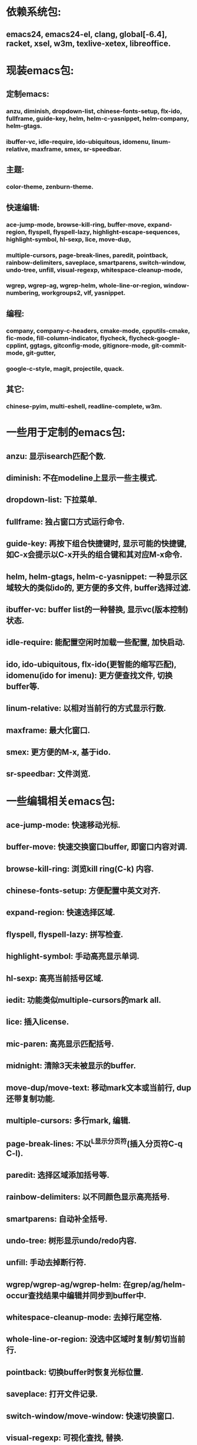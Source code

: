 * 依赖系统包:
** emacs24, emacs24-el, clang, global[-6.4], racket, xsel, w3m, texlive-xetex, libreoffice.

* 现装emacs包:
** 定制emacs:
*** anzu, diminish, dropdown-list, chinese-fonts-setup, flx-ido, fullframe, guide-key, helm, helm-c-yasnippet, helm-company, helm-gtags.
*** ibuffer-vc, idle-require, ido-ubiquitous, idomenu, linum-relative, maxframe, smex, sr-speedbar.
** 主题:
*** color-theme, zenburn-theme.
** 快速编辑:
*** ace-jump-mode, browse-kill-ring, buffer-move, expand-region, flyspell, flyspell-lazy, highlight-escape-sequences, highlight-symbol, hl-sexp, lice, move-dup,
*** multiple-cursors, page-break-lines, paredit, pointback, rainbow-delimiters, saveplace, smartparens, switch-window, undo-tree, unfill, visual-regexp, whitespace-cleanup-mode,
*** wgrep, wgrep-ag, wgrep-helm, whole-line-or-region, window-numbering, workgroups2, vlf, yasnippet.
** 编程:
*** company, company-c-headers, cmake-mode, cpputils-cmake, fic-mode, fill-column-indicator, flycheck, flycheck-google-cpplint, ggtags, gitconfig-mode, gitignore-mode, git-commit-mode, git-gutter,
*** google-c-style, magit, projectile, quack.
** 其它:
*** chinese-pyim, multi-eshell, readline-complete, w3m.

* 一些用于定制的emacs包:
** anzu: 显示isearch匹配个数.
** diminish: 不在modeline上显示一些主模式.
** dropdown-list: 下拉菜单.
** fullframe: 独占窗口方式运行命令.
** guide-key: 再按下组合快捷键时, 显示可能的快捷键, 如C-x会提示以C-x开头的组合键和其对应M-x命令.
** helm, helm-gtags, helm-c-yasnippet: 一种显示区域较大的类似ido的, 更方便的多文件, buffer选择过滤.
** ibuffer-vc: buffer list的一种替换, 显示vc(版本控制)状态.
** idle-require: 能配置空闲时加载一些配置, 加快启动.
** ido, ido-ubiquitous, flx-ido(更智能的缩写匹配), idomenu(ido for imenu): 更方便查找文件, 切换buffer等.
** linum-relative: 以相对当前行的方式显示行数.
** maxframe: 最大化窗口.
** smex: 更方便的M-x, 基于ido.
** sr-speedbar: 文件浏览.

* 一些编辑相关emacs包:
** ace-jump-mode:  快速移动光标.
** buffer-move: 快速交换窗口buffer, 即窗口内容对调.
** browse-kill-ring: 浏览kill ring(C-k) 内容.
** chinese-fonts-setup: 方便配置中英文对齐.
** expand-region: 快速选择区域.
** flyspell, flyspell-lazy: 拼写检查.
** highlight-symbol: 手动高亮显示单词.
** hl-sexp: 高亮当前括号区域.
** iedit: 功能类似multiple-cursors的mark all.
** lice: 插入license.
** mic-paren: 高亮显示匹配括号.
** midnight: 清除3天未被显示的buffer.
** move-dup/move-text: 移动mark文本或当前行, dup还带复制功能.
** multiple-cursors: 多行mark, 编辑.
** page-break-lines: 不以^L显示分页符(插入分页符C-q C-l).
** paredit: 选择区域添加括号等.
** rainbow-delimiters: 以不同颜色显示高亮括号.
** smartparens: 自动补全括号.
** undo-tree: 树形显示undo/redo内容.
** unfill: 手动去掉断行符.
** wgrep/wgrep-ag/wgrep-helm: 在grep/ag/helm-occur查找结果中编辑并同步到buffer中.
** whitespace-cleanup-mode: 去掉行尾空格.
** whole-line-or-region: 没选中区域时复制/剪切当前行.
** pointback: 切换buffer时恢复光标位置.
** saveplace: 打开文件记录.
** switch-window/move-window: 快速切换窗口.
** visual-regexp: 可视化查找, 替换.
** vlf: 大文件的查看, 编辑等.
** window-numbering: 编号窗口, 快速切换窗口.
** workgroups2: 保存恢复窗口布局. 类似的有window-purpose.
** yasnippet: 补全片段.

* 模式:
** markdown-mode: markdown, 一种文本格式, 支持HTML等.
** org, org-fstree, org-mac-link, org-mac-iCal, org-pomodoro: org , GTD工具.

* c++编程emacs包:
** company, company-c-headers/auto-complete, auto-complete-c-headers: 补全.
** cmake-mode: 支持cmake.
** cpputils-cmake: 自动语法检查和补全, ff-find-other-file配置.
** flycheck-google-cpplint, google-c-style: google c 编程风格.
** ggtags: tags.
** fill-column-indicator: 在80列处显示线, 和page-break-lines有些冲突.
** fic-mode: 高亮注释内的FIXME/BUG/TODO.
** flycheck: 语法静态检查.
** imenu: 当前buffer函数跳转.
** magit(提供git命令), git-commit-mode, gitignore-mode, gitconfig-mode, git-gutter(显示变化): git前端.
** projectile: 项目管理, 支持版本控制, 本地需要创建.projectile文件.

* 其它:
** chinese-pyim: 拼音输入法.
** highlight-escape-sequences: js, ruby下高亮转义字符.
** multi-eshell: 打开多个shell, 类似于C-u M-x shell.
** quack: 支持scheme编程.
** readline-complete: shell的补全.
** w3m: 内置浏览器.

